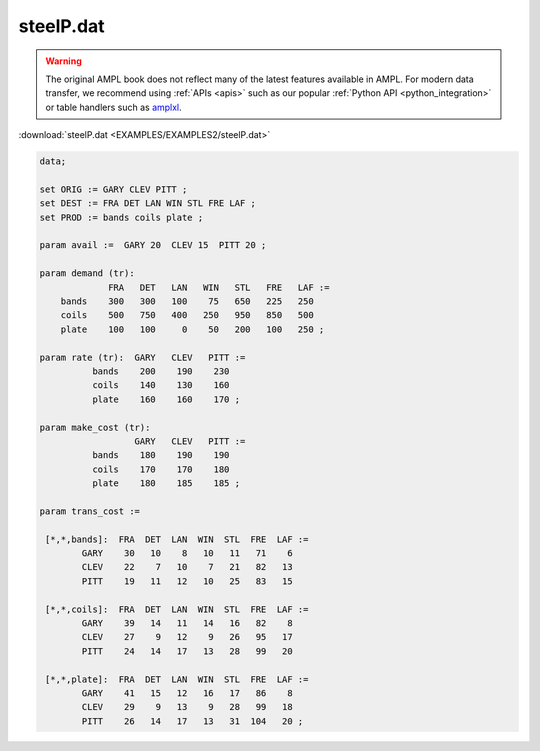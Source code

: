 steelP.dat
==========


.. warning::
    The original AMPL book does not reflect many of the latest features available in AMPL.
    For modern data transfer, we recommend using :ref:`APIs <apis>` such as our popular :ref:`Python API <python_integration>` or table handlers such as `amplxl <https://plugins.ampl.com/amplxl.html>`_.

:download:`steelP.dat <EXAMPLES/EXAMPLES2/steelP.dat>`

.. code-block:: ampl

    data;
    
    set ORIG := GARY CLEV PITT ;
    set DEST := FRA DET LAN WIN STL FRE LAF ;
    set PROD := bands coils plate ;
    
    param avail :=  GARY 20  CLEV 15  PITT 20 ;
    
    param demand (tr):
                 FRA   DET   LAN   WIN   STL   FRE   LAF :=
        bands    300   300   100    75   650   225   250
        coils    500   750   400   250   950   850   500
        plate    100   100     0    50   200   100   250 ;
    
    param rate (tr):  GARY   CLEV   PITT :=
              bands    200    190    230
              coils    140    130    160
              plate    160    160    170 ;
    
    param make_cost (tr):
                      GARY   CLEV   PITT :=
              bands    180    190    190
              coils    170    170    180
              plate    180    185    185 ;
    
    param trans_cost :=
    
     [*,*,bands]:  FRA  DET  LAN  WIN  STL  FRE  LAF :=
            GARY    30   10    8   10   11   71    6
            CLEV    22    7   10    7   21   82   13
            PITT    19   11   12   10   25   83   15
    
     [*,*,coils]:  FRA  DET  LAN  WIN  STL  FRE  LAF :=
            GARY    39   14   11   14   16   82    8
            CLEV    27    9   12    9   26   95   17
            PITT    24   14   17   13   28   99   20
    
     [*,*,plate]:  FRA  DET  LAN  WIN  STL  FRE  LAF :=
            GARY    41   15   12   16   17   86    8
            CLEV    29    9   13    9   28   99   18
            PITT    26   14   17   13   31  104   20 ;
